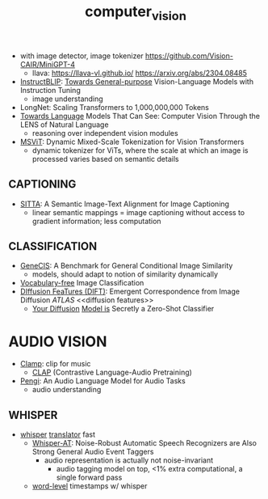 :PROPERTIES:
:ID:       39d30d24-c374-4d0c-8037-b03ecbf983fa
:ROAM_ALIASES: VITS
:END:
#+title: computer_vision
#+filetags: :nawanomicon:
- with image detector, image tokenizer https://github.com/Vision-CAIR/MiniGPT-4
  - llava: https://llava-vl.github.io/ https://arxiv.org/abs/2304.08485
- [[https://github.com/salesforce/LAVIS/tree/main/projects/instructblip][InstructBLIP]]: [[http://arxiv.org/abs/2305.06500][Towards General-purpose]] Vision-Language Models with Instruction Tuning
  - image understanding
- LongNet: Scaling Transformers to 1,000,000,000 Tokens
- [[https://twitter.com/_akhaliq/status/1674237851536334849][Towards Language]] Models That Can See: Computer Vision Through the LENS of Natural Language
  - reasoning over independent vision modules
- [[https://twitter.com/_akhaliq/status/1676813163080175616][MSViT]]: Dynamic Mixed-Scale Tokenization for Vision Transformers
  - dynamic tokenizer for ViTs, where the scale at which an image is processed varies based on semantic details
** CAPTIONING
- [[https://twitter.com/_akhaliq/status/1679308968521261056][SITTA]]: A Semantic Image-Text Alignment for Image Captioning
  - linear semantic mappings = image captioning without access to gradient information; less computation
** CLASSIFICATION
- [[https://twitter.com/_akhaliq/status/1668828834181836800][GeneCIS]]: A Benchmark for General Conditional Image Similarity
  - models, should adapt to notion of similarity dynamically
- [[https://twitter.com/_akhaliq/status/1665736170100097024][Vocabulary-free]] Image Classification
- [[https://twitter.com/_akhaliq/status/1666262910081875970][DIffusion FeaTures (DIFT)]]: Emergent Correspondence from Image Diffusion [[ATLAS]] <<diffusion features>>
  - [[https://diffusion-classifier.github.io/][Your Diffusion]] [[https://arxiv.org/abs/2303.16203][Model is]] Secretly a Zero-Shot Classifier
* AUDIO VISION
:PROPERTIES:
:ID:       f03ccf94-1aa5-4705-89af-617a22570e26
:END:
- [[https://github.com/microsoft/muzic/tree/main/clamp][Clamp]]: clip for music
  - [[https://huggingface.co/docs/transformers/model_doc/clap][CLAP]] (Contrastive Language-Audio Pretraining)
- [[https://arxiv.org/pdf/2305.11834.pdf][Pengi]]: An Audio Language Model for Audio Tasks
  - audio understanding
** WHISPER
:PROPERTIES:
:ID:       e54caacc-519a-4187-bafc-4d32c33f1e2b
:END:
- [[https://github.com/Vaibhavs10/translate-with-whisper][whisper]] [[https://twitter.com/reach_vb/status/1673363113888948224][translator]] fast
  - [[https://twitter.com/_akhaliq/status/1677150590516834305][Whisper-AT]]: Noise-Robust Automatic Speech Recognizers are Also Strong General Audio Event Taggers
    - audio representation is actually not noise-invariant
      - audio tagging model on top, <1% extra computational, a single forward pass
  - [[https://twitter.com/xenovacom/status/1678180605836533762][word-level]] timestamps w/ whisper
